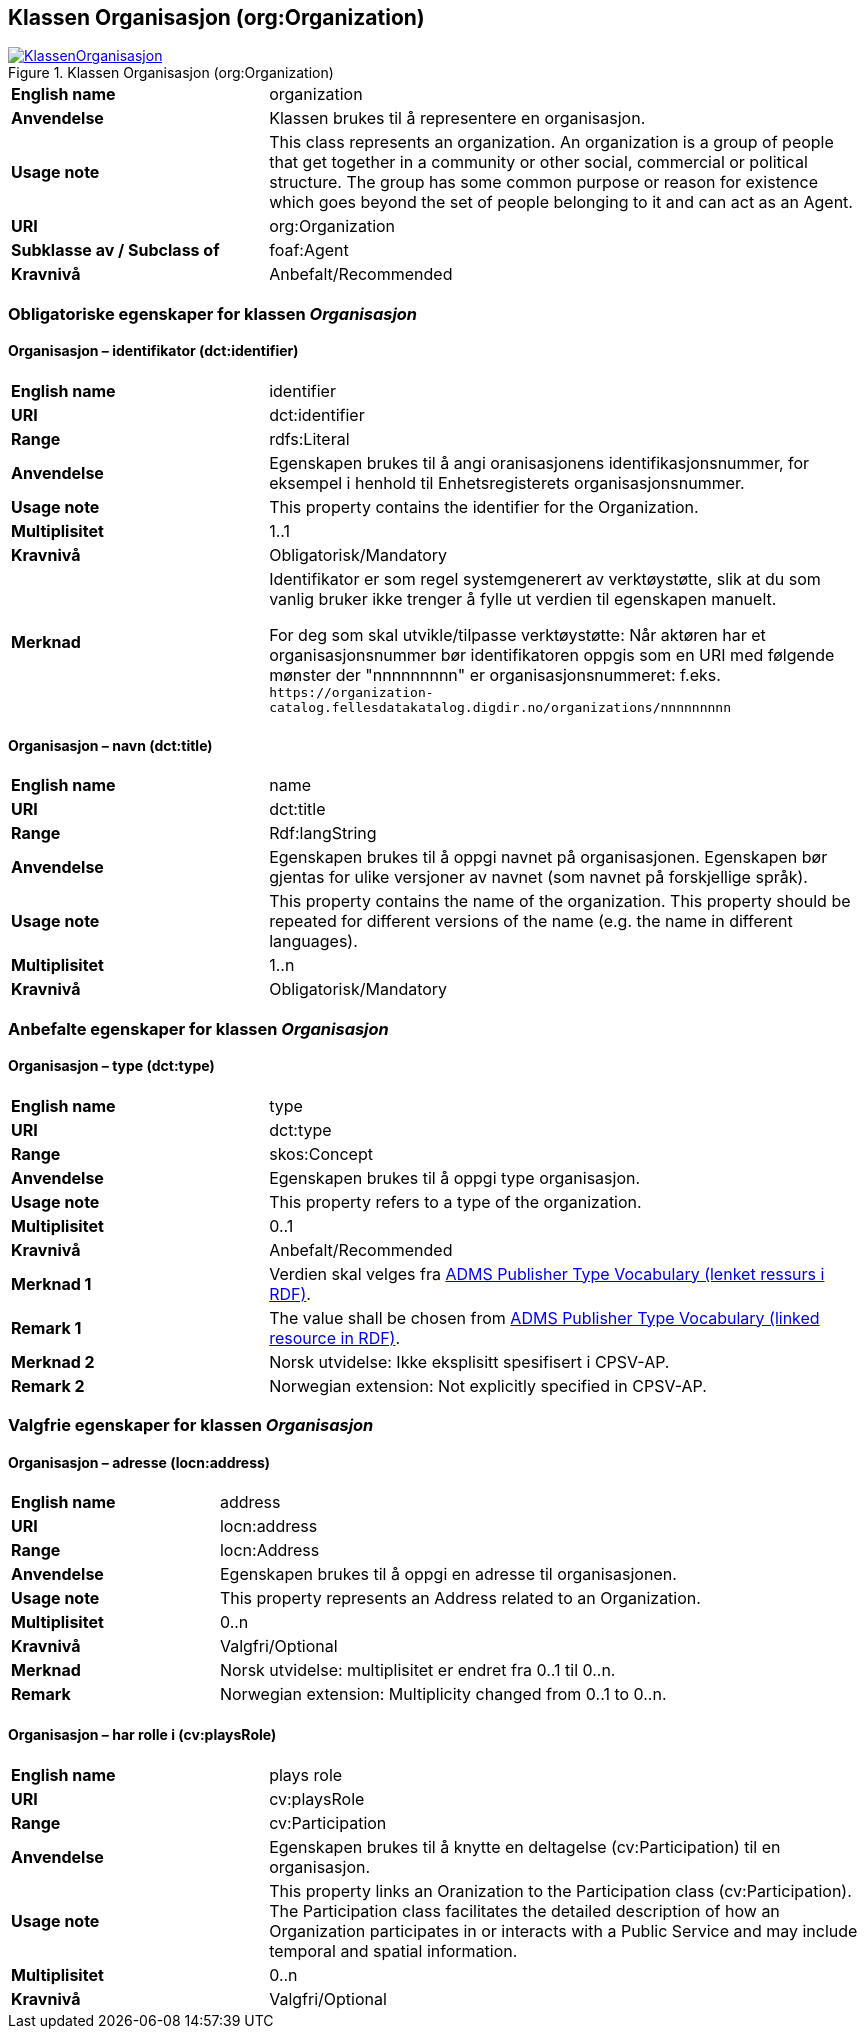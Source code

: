 == Klassen Organisasjon (org:Organization) [[Organisasjon]]

[[img-KlassenOrganisasjon]]
.Klassen Organisasjon (org:Organization)
[link=images/KlassenOrganisasjon.png]
image::images/KlassenOrganisasjon.png[]

[cols="30s,70d"]
|===
|English name|organization
|Anvendelse|Klassen brukes til å representere en organisasjon.
|Usage note|This class represents an organization. An organization is a group of people that get together in a community or other social, commercial or political structure. The group has some common purpose or reason for existence which goes beyond the set of people belonging to it and can act as an Agent.
|URI|org:Organization
|Subklasse av / Subclass of|foaf:Agent
|Kravnivå|Anbefalt/Recommended
|===

=== Obligatoriske egenskaper for klassen _Organisasjon_ [[Organisasjon-obligatoriske-egenskaper]]

==== Organisasjon – identifikator (dct:identifier) [[Organisasjon-identifikator]]

[cols="30s,70d"]
|===
|English name|identifier
|URI|dct:identifier
|Range|rdfs:Literal
|Anvendelse|Egenskapen brukes til å angi oranisasjonens identifikasjonsnummer, for eksempel i henhold til Enhetsregisterets organisasjonsnummer.
|Usage note|This property contains the identifier for the Organization.
|Multiplisitet|1..1
|Kravnivå|Obligatorisk/Mandatory
|Merknad|Identifikator er som regel systemgenerert av verktøystøtte, slik at du som vanlig bruker ikke trenger å fylle ut verdien til egenskapen manuelt.

For deg som skal utvikle/tilpasse verktøystøtte: Når aktøren har et organisasjonsnummer bør identifikatoren oppgis som en URI med følgende mønster der "nnnnnnnnn" er organisasjonsnummeret: f.eks. `\https://organization-catalog.fellesdatakatalog.digdir.no/organizations/nnnnnnnnn`
|===

==== Organisasjon – navn (dct:title) [[Organisasjon-navn]]

[cols="30s,70d"]
|===
|English name|name
|URI|dct:title
|Range|Rdf:langString
|Anvendelse|Egenskapen brukes til å oppgi navnet på organisasjonen. Egenskapen bør gjentas for ulike versjoner av navnet (som navnet på forskjellige språk).
|Usage note|This property contains the name of the organization. This property should be repeated for different versions of the name (e.g. the name in different languages).
|Multiplisitet|1..n
|Kravnivå|Obligatorisk/Mandatory
|===

=== Anbefalte egenskaper for klassen _Organisasjon_ [[Organisasjon-anbefalte-egenskaper]]

==== Organisasjon – type (dct:type) [[Organisasjon-type]]

[cols="30s,70d"]
|===
|English name|type
|URI|dct:type
|Range|skos:Concept
|Anvendelse|Egenskapen brukes til å oppgi type organisasjon.
|Usage note|This property refers to a type of the organization.
|Multiplisitet|0..1
|Kravnivå|Anbefalt/Recommended
|Merknad 1|Verdien skal velges fra http://purl.org/adms/publishertype/[ADMS Publisher Type Vocabulary (lenket ressurs i RDF)].
|Remark 1|The value shall be chosen from http://purl.org/adms/publishertype/[ADMS Publisher Type Vocabulary (linked resource in RDF)].
|Merknad 2|Norsk utvidelse: Ikke eksplisitt spesifisert i CPSV-AP.
|Remark 2|Norwegian extension: Not explicitly specified in CPSV-AP.
|===

=== Valgfrie egenskaper for klassen _Organisasjon_ [[Organisasjon-valgfrige-egenskaper]]

==== Organisasjon – adresse (locn:address) [[Organisasjon-adresse]]

[cols="30s,70d"]
|===
|English name|address
|URI|locn:address
|Range|locn:Address
|Anvendelse|Egenskapen brukes til å oppgi en adresse til organisasjonen.
|Usage note|This property represents an Address related to an Organization.
|Multiplisitet|0..n
|Kravnivå|Valgfri/Optional
|Merknad|Norsk utvidelse: multiplisitet er endret fra 0..1 til 0..n.
|Remark|Norwegian extension: Multiplicity changed from 0..1 to 0..n.
|===

==== Organisasjon – har rolle i (cv:playsRole) [[Organisasjon-har-rolle-i]]

[cols="30s,70d"]
|===
|English name|plays role
|URI|cv:playsRole
|Range|cv:Participation
|Anvendelse|Egenskapen brukes til å knytte en deltagelse (cv:Participation) til en organisasjon.
|Usage note|This property links an Oranization to the Participation class (cv:Participation). The Participation class facilitates the detailed description of how an Organization participates in or interacts with a Public Service and may include temporal and spatial information.
|Multiplisitet|0..n
|Kravnivå|Valgfri/Optional
|===
